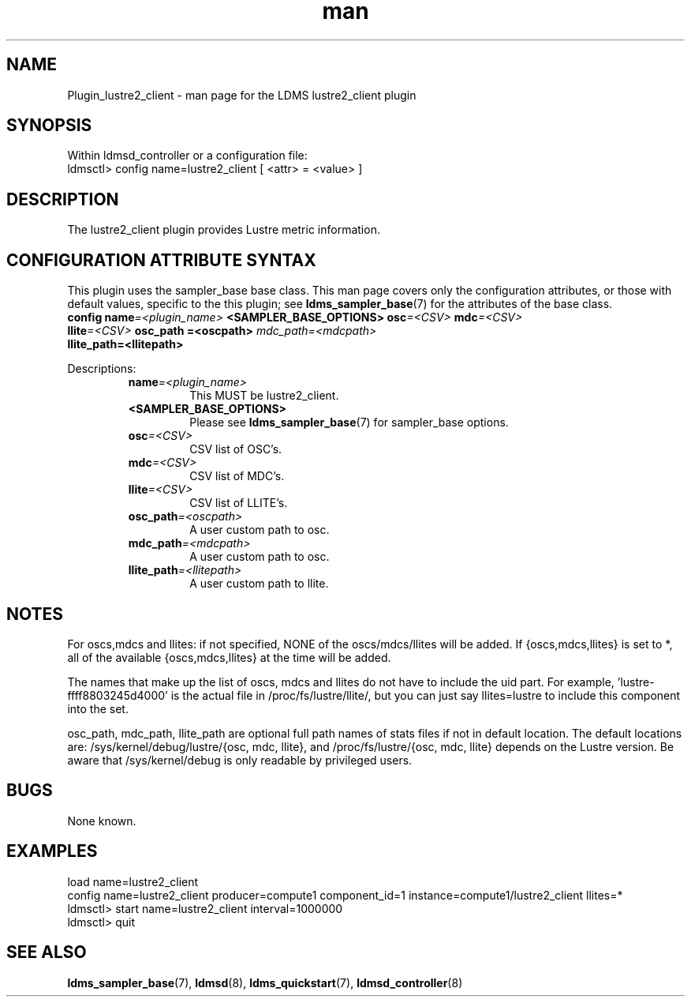 .\" Manpage for Plugin_lustre2_client
.\" Contact ovis-help@ca.sandia.gov to correct errors or typos.
.TH man 7 "26 Oct 2017" "v3.5" "LDMS Plugin lustre2_client man page"

.SH NAME
Plugin_lustre2_client - man page for the LDMS lustre2_client plugin

.SH SYNOPSIS
Within ldmsd_controller or a configuration file:
.br
ldmsctl> config name=lustre2_client [ <attr> = <value> ]

.SH DESCRIPTION
The lustre2_client plugin provides Lustre metric information.

.SH CONFIGURATION ATTRIBUTE SYNTAX
This plugin uses the sampler_base base class. This man page covers only the
configuration attributes, or those with default values, specific to the this
plugin; see \fBldms_sampler_base\fR(7) for the attributes of the base class.

.TP
.BI config " " name "=<plugin_name> " \
    "<SAMPLER_BASE_OPTIONS> osc" "=<CSV> " mdc "=<CSV> " llite =<CSV> " osc_path =<oscpath> " mdc_path=<mdcpath> " llite_path=<llitepath>

.PP
Descriptions:
.RS
.TP
.BI name =<plugin_name>
This MUST be lustre2_client.
.TP
.B <SAMPLER_BASE_OPTIONS>
Please see \fBldms_sampler_base\fR(7) for sampler_base options.
.TP
.BI osc =<CSV>
CSV list of OSC's.
.TP
.BI mdc =<CSV>
CSV list of MDC's.
.TP
.BI llite =<CSV>
CSV list of LLITE's.
.TP
.BI osc_path =<oscpath>
A user custom path to osc.
.TP
.BI mdc_path =<mdcpath>
A user custom path to osc.
.TP
.BI llite_path =<llitepath>
A user custom path to llite.

.SH NOTES
.PP
For oscs,mdcs and llites: if not specified, NONE of the
oscs/mdcs/llites will be added. If {oscs,mdcs,llites} is set to *, all
of the available {oscs,mdcs,llites} at the time will be added.
.PP
The names that make up the list of oscs, mdcs and llites do not have
to include the uid part. For example, 'lustre-ffff8803245d4000' is the
actual file in /proc/fs/lustre/llite/, but you can just say llites=lustre to
include this component into the set.
.PP
osc_path, mdc_path, llite_path are optional full path names of stats files 
if not in default location. The default locations are: 
/sys/kernel/debug/lustre/{osc, mdc, llite}, and /proc/fs/lustre/{osc, mdc, llite} depends on the Lustre version.
Be aware that /sys/kernel/debug is only readable by privileged users.

.RE

.SH BUGS
None known.

.SH EXAMPLES
.PP
.nf
load name=lustre2_client
config name=lustre2_client producer=compute1 component_id=1 instance=compute1/lustre2_client llites=*
ldmsctl> start name=lustre2_client interval=1000000
ldmsctl> quit
.fi

.SH SEE ALSO
.BR ldms_sampler_base "(7), " ldmsd "(8), " ldms_quickstart "(7), "
.BR ldmsd_controller (8)

